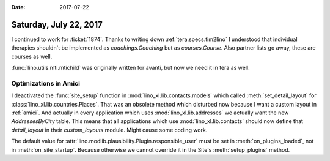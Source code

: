:date: 2017-07-22

=======================
Saturday, July 22, 2017
=======================

I continued to work for :ticket:`1874`. Thanks to writing down
:ref:`tera.specs.tim2lino` I understood that individual therapies
shouldn't be implemented as `coachings.Coaching` but as
`courses.Course`. Also partner lists go away, these are courses as
well.

:func:`lino.utils.mti.mtichild` was originally written for avanti, but
now we need it in tera as well.


Optimizations in Amici
======================

I deactivated the :func:`site_setup` function in
:mod:`lino_xl.lib.contacts.models` which called
:meth:`set_detail_layout` for
:class:`lino_xl.lib.countries.Places`. That was an obsolete method
which disturbed now because I want a custom layout in
:ref:`amici`. And actually in every application which uses
:mod:`lino_xl.lib.addresses` we actually want the new
`AddressesByCity` table. This means that all applications which use
:mod:`lino_xl.lib.contacts` should now define that `detail_layout` in
their `custom_layouts` module. Might cause some coding work.

The default value for
:attr:`lino.modlib.plausibility.Plugin.responsible_user` must be set
in :meth:`on_plugins_loaded`, not in :meth:`on_site_startup`. Because
otherwise we cannot override it in the Site's :meth:`setup_plugins`
method.
